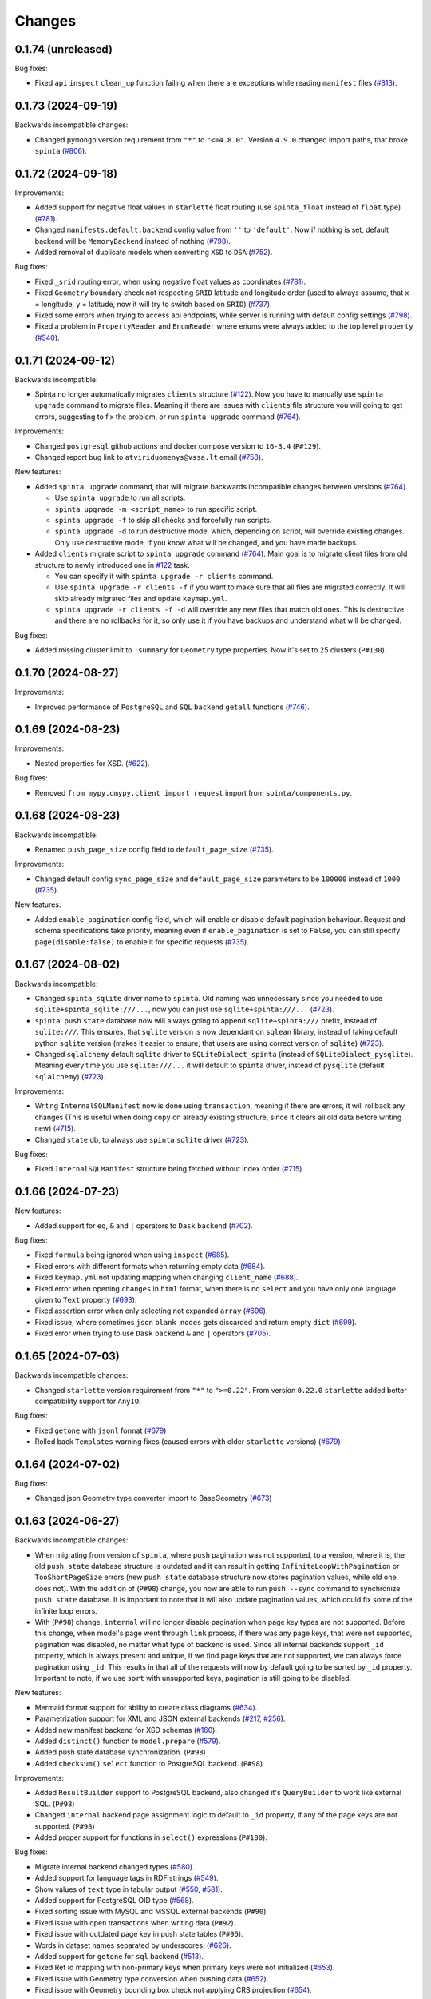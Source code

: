 .. default-role:: literal

Changes
#######

0.1.74 (unreleased)
===================

Bug fixes:

- Fixed `api` `inspect` `clean_up` function failing when there are exceptions while reading `manifest` files (`#813`_).

  .. _#813: https://github.com/atviriduomenys/spinta/issues/813

0.1.73 (2024-09-19)
===================

Backwards incompatible changes:

- Changed `pymongo` version requirement from `"*"` to `"<=4.8.0"`. Version `4.9.0` changed import paths, that broke `spinta` (`#806`_).

  .. _#806: https://github.com/atviriduomenys/spinta/issues/806

0.1.72 (2024-09-18)
===================

Improvements:

- Added support for negative float values in `starlette` float routing (use `spinta_float` instead of `float` type) (`#781`_).

  .. _#781: https://github.com/atviriduomenys/spinta/issues/781

- Changed `manifests.default.backend` config value from `''` to `'default'`. Now if nothing is set, default backend will be
  `MemoryBackend` instead of nothing (`#798`_).

  .. _#798: https://github.com/atviriduomenys/spinta/issues/798

- Added removal of duplicate models when converting `XSD` to `DSA` (`#752`_).

  .. _#752: https://github.com/atviriduomenys/spinta/issues/752

Bug fixes:

- Fixed `_srid` routing error, when using negative float values as coordinates (`#781`_).

- Fixed `Geometry` boundary check not respecting `SRID` latitude and longitude order (used to always assume, that x = longitude,
  y = latitude, now it will try to switch based on `SRID`) (`#737`_).

  .. _#737: https://github.com/atviriduomenys/spinta/issues/737

- Fixed some errors when trying to access api endpoints, while server is running with default config settings (`#798`_).

- Fixed a problem in `PropertyReader` and `EnumReader` where enums were always added to the top level `property` (`#540`_).

  .. _#540: https://github.com/atviriduomenys/spinta/issues/540

0.1.71 (2024-09-12)
===================

Backwards incompatible:

- Spinta no longer automatically migrates `clients` structure (`#122`_). Now you have to manually use
  `spinta upgrade` command to migrate files. Meaning if there are issues with `clients` file structure you will going to
  get errors, suggesting to fix the problem, or run `spinta upgrade` command (`#764`_).

Improvements:

- Changed `postgresql` github actions and docker compose version to `16-3.4` (`P#129`).

- Changed report bug link to `atviriduomenys@vssa.lt` email (`#758`_).

  .. _#758: https://github.com/atviriduomenys/spinta/issues/758

New features:

- Added `spinta upgrade` command, that will migrate backwards incompatible changes between versions (`#764`_).

  - Use `spinta upgrade` to run all scripts.
  - `spinta upgrade -m <script_name>` to run specific script.
  - `spinta upgrade -f` to skip all checks and forcefully run scripts.
  - `spinta upgrade -d` to run destructive mode, which, depending on script, will override existing changes.
    Only use destructive mode, if you know what will be changed, and you have made backups.

- Added `clients` migrate script to `spinta upgrade` command (`#764`_).
  Main goal is to migrate client files from old structure to newly introduced one in `#122`_ task.

  - You can specify it with `spinta upgrade -r clients` command.
  - Use `spinta upgrade -r clients -f` if you want to make sure that all files are migrated correctly. It will skip
    already migrated files and update `keymap.yml`.
  - `spinta upgrade -r clients -f -d` will override any new files that match old ones. This is destructive and there are
    no rollbacks for it, so only use it if you have backups and understand what will be changed.

  .. _#764: https://github.com/atviriduomenys/spinta/issues/764

Bug fixes:

- Added missing cluster limit to `:summary` for `Geometry` type properties. Now it's set to 25 clusters (`P#130`).


0.1.70 (2024-08-27)
===================

Improvements:

- Improved performance of `PostgreSQL` and `SQL` `backend` `getall` functions (`#746`_).

  .. _#746: https://github.com/atviriduomenys/spinta/issues/746

0.1.69 (2024-08-23)
===================

Improvements:

- Nested properties for XSD. (`#622`_).

  .. _#622: https://github.com/atviriduomenys/spinta/issues/622

Bug fixes:

- Removed `from mypy.dmypy.client import request` import from `spinta/components.py`.

0.1.68 (2024-08-23)
===================

Backwards incompatible:

- Renamed `push_page_size` config field to `default_page_size` (`#735`_).

Improvements:

- Changed default config `sync_page_size` and `default_page_size` parameters to be `100000` instead of `1000` (`#735`_).

New features:

- Added `enable_pagination` config field, which will enable or disable default pagination behaviour. Request and schema
  specifications take priority, meaning even if `enable_pagination` is set to `False`, you can still specify `page(disable:false)`
  to enable it for specific requests (`#735`_).

  .. _#735: https://github.com/atviriduomenys/spinta/issues/735

0.1.67 (2024-08-02)
===================

Backwards incompatible:

- Changed `spinta_sqlite` driver name to `spinta`. Old naming was unnecessary since you needed to use `sqlite+spinta_sqlite:///...`,
  now you can just use `sqlite+spinta:///...` (`#723`_).
- `spinta push` `state` database now will always going to append `sqlite+spinta:///` prefix, instead of `sqlite:///`. This
  ensures, that `sqlite` version is now dependant on `sqlean` library, instead of taking default python `sqlite` version
  (makes it easier to ensure, that users are using correct version of `sqlite`) (`#723`_).
- Changed `sqlalchemy` default `sqlite` driver to `SQLiteDialect_spinta` (instead of `SQLiteDialect_pysqlite`). Meaning
  every time you use `sqlite:///...` it will default to `spinta` driver, instead of `pysqlite` (default `sqlalchemy`) (`#723`_).

Improvements:

- Writing `InternalSQLManifest` now is done using `transaction`, meaning if there are errors, it will rollback any changes
  (This is useful when doing `copy` on already existing structure, since it clears all old data before writing new) (`#715`_).

- Changed `state` db, to always use `spinta` `sqlite` driver (`#723`_).

  .. _#723: https://github.com/atviriduomenys/spinta/issues/723

Bug fixes:

- Fixed `InternalSQLManifest` structure being fetched without index order (`#715`_).

  .. _#715: https://github.com/atviriduomenys/spinta/issues/715

0.1.66 (2024-07-23)
===================

New features:

- Added support for `eq`, `&` and `|` operators to `Dask` `backend` (`#702`_).

  .. _#702: https://github.com/atviriduomenys/spinta/issues/702


Bug fixes:

- Fixed `formula` being ignored when using `inspect` (`#685`_).

  .. _#685: https://github.com/atviriduomenys/spinta/issues/685

- Fixed errors with different formats when returning empty data (`#684`_).

  .. _#684: https://github.com/atviriduomenys/spinta/issues/684

- Fixed `keymap.yml` not updating mapping when changing `client_name` (`#688`_).

  .. _#688: https://github.com/atviriduomenys/spinta/issues/688

- Fixed error when opening `changes` in `html` format, when there is no `select` and you have
  only one language given to `Text` property (`#693`_).

  .. _#693: https://github.com/atviriduomenys/spinta/issues/693

- Fixed assertion error when only selecting not expanded `array` (`#696`_).

  .. _#696: https://github.com/atviriduomenys/spinta/issues/696

- Fixed issue, where sometimes `json` `blank nodes` gets discarded and return empty `dict` (`#699`_).

  .. _#699: https://github.com/atviriduomenys/spinta/issues/696

- Fixed error when trying to use `Dask` `backend` `&` and `|` operators (`#705`_).

  .. _#705: https://github.com/atviriduomenys/spinta/issues/705

0.1.65 (2024-07-03)
===================

Backwards incompatible changes:

- Changed `starlette` version requirement from `"*"` to `">=0.22"`. From version `0.22.0` `starlette` added better
  compatibility support for `AnyIO`.

Bug fixes:

- Fixed `getone` with `jsonl` format (`#679`_)

- Rolled back `Templates` warning fixes (caused errors with older `starlette` versions) (`#679`_)

.. _#679: https://github.com/atviriduomenys/spinta/issues/679

0.1.64 (2024-07-02)
===================

Bug fixes:

- Changed json Geometry type converter import to BaseGeometry (`#673`_)

    .. _#673: https://github.com/atviriduomenys/spinta/issues/673

0.1.63 (2024-06-27)
===================

Backwards incompatible changes:

- When migrating from version of `spinta`, where `push` pagination
  was not supported, to a version, where it is, the old `push state` database
  structure is outdated and it can result in getting `InfiniteLoopWithPagination`
  or `TooShortPageSize` errors (new `push state` database structure now stores pagination values, while old one does not).
  With the addition of (`P#98`) change, you now are able to run `push --sync` command to synchronize `push state` database.
  It is important to note that it will also update pagination values, which could fix some of the infinite loop errors.

- With (`P#98`) change, `internal` will no longer disable pagination when page key types are not supported.
  Before this change, when model's page went through `link` process, if there was any page keys, that were not supported,
  pagination was disabled, no matter what type of backend is used. Since all internal backends support `_id` property,
  which is always present and unique, if we find page keys that are not supported, we can always force pagination using `_id`.
  This results in that all of the requests will now by default going to be sorted by `_id` property.
  Important to note, if we use `sort` with unsupported keys, pagination is still going to be disabled.


New features:

- Mermaid format support for ability to create class diagrams (`#634`_).

  .. _#634: https://github.com/atviriduomenys/spinta/issues/634

- Parametrization support for XML and JSON external backends (`#217`_,
  `#256`_).

  .. _#217: https://github.com/atviriduomenys/spinta/issues/217
  .. _#256: https://github.com/atviriduomenys/spinta/issues/256

- Added new manifest backend for XSD schemas (`#160`_).

  .. _#160: https://github.com/atviriduomenys/spinta/issues/160

- Added `distinct()` function to `model.prepare` (`#579`_).

  .. _#579: https://github.com/atviriduomenys/spinta/issues/579

- Added push state database synchronization. (`P#98`)

- Added `checksum()` `select` function to PostgreSQL backend. (`P#98`)

Improvements:

- Added `ResultBuilder` support to PostgreSQL backend, also changed it's
  `QueryBuilder` to work like external SQL. (`P#98`)

- Changed `internal` backend page assignment logic to default to `_id`
  property, if any of the page keys are not supported. (`P#98`)

- Added proper support for functions in `select()` expressions (`P#100`).

Bug fixes:

- Migrate internal backend changed types (`#580`_).

  .. _#580: https://github.com/atviriduomenys/spinta/issues/580

- Added support for language tags in RDF strings (`#549`_).

  .. _#549: https://github.com/atviriduomenys/spinta/issues/549

- Show values of `text` type in tabular output (`#550`_, `#581`_).

  .. _#550: https://github.com/atviriduomenys/spinta/issues/550
  .. _#581: https://github.com/atviriduomenys/spinta/issues/581

- Added support for PostgreSQL OID type (`#568`_).

  .. _#568: https://github.com/atviriduomenys/spinta/issues/568

- Fixed sorting issue with MySQL and MSSQL external backends (`P#90`).

- Fixed issue with open transactions when writing data (`P#92`).

- Fixed issue with outdated page key in push state tables (`P#95`).

- Words in dataset names separated by underscores. (`#626`__).

  __ https://github.com/atviriduomenys/spinta/issues/626

- Added support for `getone` for `sql` backend (`#513`__).

  __ https://github.com/atviriduomenys/spinta/issues/513

- Fixed Ref id mapping with non-primary keys when primary keys were not initialized (`#653`__).

  __ https://github.com/atviriduomenys/spinta/issues/653

- Fixed issue with Geometry type conversion when pushing data (`#652`__).

  __ https://github.com/atviriduomenys/spinta/issues/652

- Fixed issue with Geometry bounding box check not applying CRS projection (`#654`__).

  __ https://github.com/atviriduomenys/spinta/issues/654


0.1.62 (2024-02-29)
===================

New features:

- Add possibility to update manifest via HTTP API, without restarting server
  (`#479`_).

  .. _#479: https://github.com/atviriduomenys/spinta/issues/479

Bug fixes:

- Fixed error with index names exceeding 63 character limit on PostgreSQL
  (`#566`_).

  .. _#566: https://github.com/atviriduomenys/spinta/issues/566

- Set WGS84 SRID for geometry tupe if SRID is not given as specified in
  documentation (`#562`_).

  .. _#562: https://github.com/atviriduomenys/spinta/issues/562


0.1.61 (2024-01-31)
===================

Backwards incompatible changes:

- Check geometry boundaries (`#454`_). Previously you could publish spatial
  data, with geometries out of CRS bounds, now if your geometry is out of CRS
  bound, you will get error. To fix that, you need to check if you specify
  correct SRID and if you pass geometries according to specified SRID
  specifikation.

  .. _#454: https://github.com/atviriduomenys/spinta/issues/454


New features:

- New type of manifest read from database, this enables live schema updates
  (`#113`_).

  .. _#113: https://github.com/atviriduomenys/spinta/issues/113

- Automatic migrations with `spinta migrate` command, this command compares
  manifest and database schema and migrates database schema, to match given
  manifest table (`#372`_).

  .. _#372: https://github.com/atviriduomenys/spinta/issues/372

- HTTP API for inspect (`#477`_). Now it is possible to inspect data source
  not only from CLI, but also via HTTP API.

  .. _#477: https://github.com/atviriduomenys/spinta/issues/477


Improvements:

- Generate next page only for last object (`#529`_).

  .. _#529: https://github.com/atviriduomenys/spinta/issues/529


Bug fixes:

- Fixing denormalized properties (`#379`_, `#380`_).

  .. _#379: https://github.com/atviriduomenys/spinta/issues/379
  .. _#380: https://github.com/atviriduomenys/spinta/issues/380

- Fix join with base model (`#437`_).

  .. _#437: https://github.com/atviriduomenys/spinta/issues/437

- Fix WIPE timeout with large amounts of related data (`#432`_). This is fixed
  by adding indexes on related columns.

  .. _#432: https://github.com/atviriduomenys/spinta/issues/432

- Fix changed dictionaly size error (`#554`_).

  .. _#554: https://github.com/atviriduomenys/spinta/issues/554

- Fix pagination infinite loop error (`#542`_).

  .. _#542: https://github.com/atviriduomenys/spinta/issues/542



0.1.60 (2023-11-21)
===================

New features:

- Add new `text` type (`#204`_).

  .. _#204: https://github.com/atviriduomenys/spinta/issues/204

Bug fixes:

- Fix client files migration issue (`#544`_).

  .. _#544: https://github.com/atviriduomenys/spinta/issues/544

- Fix pagination infinite loop error (`#542`_).

  .. _#542: https://github.com/atviriduomenys/spinta/issues/542

- Do not sync keymap on models not required for push operation (`#541`_).

  .. _#541: https://github.com/atviriduomenys/spinta/issues/541

- Fix `/:all` on RDF format (`#543`_).

  .. _#543: https://github.com/atviriduomenys/spinta/issues/543


0.1.59 (2023-11-14)
===================

Backwards incompatible changes:

- With addition of new API for client management, structure how client files
  are stored, was changed.

  Previously clients were stored in `SPINTA_CONFIG_PATH` like this::

    clients/
    └── myclient.yml

  Where `myclient` was usually a client name if given, if not given it was
  an UUID.

  Client file content looked like this:

  .. code-block:: yaml

      client_id: myclient
      client_secret: secret
      client_secret_hash: pbkdf2$sha256$346842$yLpG_ganZxGDuwzIsED4_Q$PBAqfikg6rvXzg2_s74zIPlGGilA5MZpyCyTjlEuzfI
      scopes:
        - spinta_getall
        - spinta_getone

  Now `clients/` folder structure looks like this::

    ├── helpers/
    │   └── keymap.yml
    └── id/
        └── 7e/
            └── 1c/
                └── 0625-fd42-4215-bd86-f0ddff04fda1.yml

  In the new structure, all clients are stored under `id/` folder and client
  files are named after client_id uuid form.

  In the example above `7e1c0625-fd42-4215-bd86-f0ddff04fda1` is a `client_id`.

  `client_id` now a clear meaning ant now it is just a client id in UUID form.
  Client name is stored in `client_name`. If client name is not given, then
  `client_name` is the same as `client_id`.

  There is another file called `helpers/keymap.yml`, that looks like this:

  .. code-block:: yaml

      myclient: 7e1c0625-fd42-4215-bd86-f0ddff04fda1

  This file, stores a mapping of client names as an index to help locating
  clients by name faster.

  Client names can change, but id can't.

  Structure of client file mostly stays the same, except `client_id` is not
  only id in UUID form and a new option `client_name` was added to store
  client name. For example content of
  `id/7e/1c/0625-fd42-4215-bd86-f0ddff04fda1.yml` now looks like this:

  .. code-block:: yaml

      client_id: 7e1c0625-fd42-4215-bd86-f0ddff04fda1
      client_name: myclient
      client_secret: secret
      client_secret_hash: pbkdf2$sha256$346842$yLpG_ganZxGDuwzIsED4_Q$PBAqfikg6rvXzg2_s74zIPlGGilA5MZpyCyTjlEuzfI
      scopes:
        - spinta_getall
        - spinta_getone


New features:

- Add possibility to manage clients via API (`#122`_).

  .. _#122: https://github.com/atviriduomenys/spinta/issues/122


Improvements:

- Add better support for denormalized properties (`#397`_).

  .. _#397: https://github.com/atviriduomenys/spinta/issues/397


Bug fixes:

- Fix error on object counting when running `spinta push` (`#535`_).

  .. _#535: https://github.com/atviriduomenys/spinta/issues/535

- Restore recognition of views in `spinta inspect` (`#476`_).

  .. _#476: https://github.com/atviriduomenys/spinta/issues/476

- Fix single object change list rendering in HTML format (`#459`_).

  .. _#459: https://github.com/atviriduomenys/spinta/issues/459


0.1.58 (2023-10-31)
===================

Bug fixes:

- Fix error in CSV containing NULL data (`#528`_).

  .. _#528: https://github.com/atviriduomenys/spinta/issues/528

- Fix `swap()` containing quotes (`#508`_).

  .. _#508: https://github.com/atviriduomenys/spinta/issues/508

- Fix `UnauthorizedKeymapSync` error on `spinta push` command (`#532`_).

  .. _#532: https://github.com/atviriduomenys/spinta/issues/532


0.1.57 (2023-10-24)
===================

New features:

- Add support for array type (`#161`_).

  .. _#161: https://github.com/atviriduomenys/spinta/issues/161

- Add support for backref type (`#96`_).

  .. _#96: https://github.com/atviriduomenys/spinta/issues/96

- Add support for XML resources (`#217`_).

  .. _#217: https://github.com/atviriduomenys/spinta/issues/217

- Add support for JSON resources (`#256`_).

  .. _#256: https://github.com/atviriduomenys/spinta/issues/256

- Add support for CSV resources (`#268`_).

  .. _#268: https://github.com/atviriduomenys/spinta/issues/268


Improvements:

- Add support for custom subject URI in RDF/XML format (`#512`_).

  .. _#512: https://github.com/atviriduomenys/spinta/issues/512


Bug fixes:

- Fixed pagination error with date types (`#516`_).

  .. _#516: https://github.com/atviriduomenys/spinta/issues/516

- Fix issue with old SQLite versions used for keymaps (`#518`_).

  .. _#518: https://github.com/atviriduomenys/spinta/issues/518

- Fix summary bbox function with negative values (`#523`_).

  .. _#523: https://github.com/atviriduomenys/spinta/issues/523


0.1.56 (2023-09-30)
===================

New features:

- Pagination, this should enable possibility to push large amounts of data
  (`#366`_).

  .. _#366: https://github.com/atviriduomenys/spinta/issues/366

- Push models using bases (`#346`_, `#391`_).

  .. _#346: https://github.com/atviriduomenys/spinta/issues/346
  .. _#391: https://github.com/atviriduomenys/spinta/issues/391

- Sync push state from push target (`#289`_).

  .. _#289: https://github.com/atviriduomenys/spinta/issues/289

- Add support for non-primary key refs in push (`#345`_).

  .. _#345: https://github.com/atviriduomenys/spinta/issues/345

- Push models with external dependencies (`#394`_).

  .. _#394: https://github.com/atviriduomenys/spinta/issues/394

- `swap()` function (`#508`_).

  .. _#508: https://github.com/atviriduomenys/spinta/issues/508


0.1.55 (2023-08-18)
===================

New features:

- Summary for numeric and date types (`#452`_).

  .. _#452: https://github.com/atviriduomenys/spinta/issues/452

- Summary for geometry types (`#451`_).

  .. _#451: https://github.com/atviriduomenys/spinta/issues/451

Bug fixes:

- Fixed error on `_id>"UUID"` (`#490`_).

  .. _#490: https://github.com/atviriduomenys/spinta/issues/490


- Fixed an error with unique constraints (`#500`_).

  .. _#500: https://github.com/atviriduomenys/spinta/issues/500


0.1.53 (2023-08-01)
===================

New features:

- Add support for RDF as manifest format (`#336`_).

  .. _#336: https://github.com/atviriduomenys/spinta/issues/336

- Add support for XML as manifest format (`#89`_).

  .. _#89: https://github.com/atviriduomenys/spinta/issues/89

Improvements:

- Delete push target objects in correct order (`#458`_).

  .. _#458: https://github.com/atviriduomenys/spinta/issues/458

Bug fixes:

- Add support for Oracle RAW type (`#493`_).

  .. _#493: https://github.com/atviriduomenys/spinta/issues/493


0.1.52 (2023-06-21)
===================

Improvements:

- Recognize Oracle ROWID data type.


0.1.51 (2023-06-20)
===================

New features:

- Add support for `param` dimension (`#210`_).

  .. _#210: https://github.com/atviriduomenys/spinta/issues/210

- Spinta inspect now supports JSON data as schema source (`#98`_).

  .. _#98: https://github.com/atviriduomenys/spinta/issues/98


Improvements:

- Recognize CHAR and BYTES data types (`#469`_).

  .. _#469: https://github.com/atviriduomenys/spinta/issues/469


- Allow writing data to models with base (`#205`_).

  .. _#205: https://github.com/atviriduomenys/spinta/issues/205


Bug fixes:

- Fix spint push with ref type set to level 3 or below (`#460`_).

  .. _#460: https://github.com/atviriduomenys/spinta/issues/460


- Automatically add unique constraints for all primary keys specified in
  model.ref (`#371`_).

  .. _#371: https://github.com/atviriduomenys/spinta/issues/371



0.1.50 (2023-05-22)
===================

New features:

- Add support for reading data from models with base (`#273`_).

  .. _#273: https://github.com/atviriduomenys/spinta/issues/273

- Add support for `unique` constraints in tabular manifests (`#148`_).

  .. _#148: https://github.com/atviriduomenys/spinta/issues/148

Improvements:

- Much better implementation for updating manifest files from SQL as data
  source (`#364`_).

  .. _#364: https://github.com/atviriduomenys/spinta/issues/364

- Show better error messages on foreign key constraint errors (`#363`_).

  .. _#363: https://github.com/atviriduomenys/spinta/issues/363

- Return a non-zero error code if `spinta push` command fails with an error
  (`#423`_).

  .. _#423: https://github.com/atviriduomenys/spinta/issues/423

- Add support for older SQLite versions (`#411`_).

  .. _#411: https://github.com/atviriduomenys/spinta/issues/411

Bug fixes:

- Correctly handle level 3 references, when referenced model does not have a
  primary key or property references a non-primary key (`#400`_).

  .. _#400: https://github.com/atviriduomenys/spinta/issues/400

- WIPE command now works on tables with long names (`#431`_).

  .. _#431: https://github.com/atviriduomenys/spinta/issues/431


0.1.49 (2023-04-19)
===================

Bug fixes:

- Fix issue with order of axes in geometry properties (`#410`_).

  .. _#410: https://github.com/atviriduomenys/spinta/issues/410


- Fix write operations models containing geometry properties (`#417`_,
  `#418`_).

  .. _#417: https://github.com/atviriduomenys/spinta/issues/417
  .. _#418: https://github.com/atviriduomenys/spinta/issues/418


0.1.48 (2023-04-14)
===================

Bug fixes:

- Fix issue with dask/pandas version incompatibility (`dask#10164`_).

  .. _dask#10164: https://github.com/dask/dask/issues/10164


0.1.47 (2023-03-27)
===================

Improvements:

- Add support for `point(x,y)` and `cast()` functions for sql backend
  (`#407`_).

  .. _#407: https://github.com/atviriduomenys/spinta/issues/407

Bug fixes:

- Error when loading manifest from XLSX file, where level is read as integer
  (`#405`_).

  .. _#405: https://github.com/atviriduomenys/spinta/issues/405



0.1.46 (2023-03-21)
===================

Bug fixes:

- Correctly handle cases, when a weak referece, references a model, that does
  not have primary key specified, in that case `_id` is used as primary key
  (`#399`_).

  .. _#399: https://github.com/atviriduomenys/spinta/issues/399


0.1.45 (2023-03-20)
===================

Improvements:

- Multiple improvements in `spinta push` command (`#311`_):

  - New `--no-progress-bar` option to disable progress bar, this also skips
    counting of rows, which can be slow in some cases, for example when reading
    data from views (`#332`_).

  - New `--retry-count` option, to repeat push operation only with objects that
    ended up in an error on previous push. By default 5 times are retried.

  - New `--max-error-count` option, to stop push operation after specified
    number of errors, by default 50 errors is set.

  - Now instead of sending `upsert`, push became more sofisticated and sends
    `insert`, `patch` or `delete`.

  - If objects were deleted from source, they are also deleted from target
    server.

  - Errors are automatically retried after each push.

  .. _#311: https://github.com/atviriduomenys/spinta/issues/311
  .. _#332: https://github.com/atviriduomenys/spinta/issues/332

- Now it is possible to reference external models, this is done by specifying 3
  or lower data maturity level. When `property.level` is set to 3 or lower for
  `ref` type properties, local values are accepted, testing notes
  `notes/types/ref/external`_ (`#208`_).

  .. _notes/types/ref/external: https://github.com/atviriduomenys/spinta/blob/a3d0157baaa4f82a7a760141a830ca2731b23387/notes/types/ref/external.sh
  .. _#208: https://github.com/atviriduomenys/spinta/issues/208

- Now it is possible to specify `required` properties in `property.type`_
  (`#259`_).

  .. _property.type: https://atviriduomenys.readthedocs.io/dsa/dimensijos.html#property.type
  .. _#259: https://github.com/atviriduomenys/spinta/issues/259

- Specifying SRID for `geometry` type data on writes is no longer required
  (`#330`_).

  .. _#330: https://github.com/atviriduomenys/spinta/issues/330

- Now it is pssible to specify `geometry(geometry)` and `geometry(geometryz)`
  types.

- `base` dimension is now supported in tabular manifest files (`#325`_), but reading and
  writing to models with base is still not fully implemented.

  .. _#325: https://github.com/atviriduomenys/spinta/issues/325

- Support for new `RDF` format was added (`#308`_).

  .. _#308: https://github.com/atviriduomenys/spinta/issues/308


Bug fixes:

- New ascii table formater, that should fix memory issues, when large amounts
  of data are downloaded (`#359`_).

  .. _#359: https://github.com/atviriduomenys/spinta/issues/359

- Fix order logitude and latidude when creatling links to OSM maps (`#334`_).

  .. _#334: https://github.com/atviriduomenys/spinta/issues/334

- Add possibility to explicitly select `_revision` (`#339`_).

  .. _#339: https://github.com/atviriduomenys/spinta/issues/339


0.1.44 (2022-11-23)
===================

Bug fixes:

- Convert a non-WGS coordinates into WGS, before giving link to OSM if SRID is
  not given, then link to OSM is not added too. Also long WKT expressions like
  polygons now are shortened in HTML output (`#298`_).

  .. _#298: https://github.com/atviriduomenys/spinta/issues/298


0.1.43 (2022-11-15)
===================

Improvements:

- Add `pid` (process id) to `request` messages in access log.

Bug fixes:

- Fix recursion error on getone (`#255`_).

  .. _#255: https://github.com/atviriduomenys/spinta/issues/255


0.1.42 (2022-11-08)
===================

Improvements:

- Add support for comments in resources..


0.1.41 (2022-11-08)
===================

Improvements:

- Add support for HTML format in manifest files, without actual backend
  implementing it. (`#318`_).

  .. _#318: https://github.com/atviriduomenys/spinta/issues/318


0.1.40 (2022-11-01)
===================

Improvements:

- Add memory usage logging in order to find memory leaks (`#171`_).

  .. _#171: https://github.com/atviriduomenys/spinta/issues/171

Bug fixes:

- Changes loads indefinitely (`#291`_). Cleaned empty patches, fixed
  `:/changes/<offset>` API call, now it actually works. Also empty patches now
  are not saved into the changelog.

  .. _#291: https://github.com/atviriduomenys/spinta/issues/291

- `wipe` action, now also resets changelog change id.


0.1.39 (2022-10-12)
===================

Bug fixes:

- Correctly handle invalid JSON responses on push command (`#307`_).

  .. _#307: https://github.com/atviriduomenys/spinta/issues/307

- Fix freezing, when XLSX file has large number of empty rows.



0.1.38 (2022-10-03)
===================

Bug fixes:

- Incorrect enum type checking (`#305`_).

  .. _#305: https://github.com/atviriduomenys/spinta/issues/305


0.1.37 (2022-10-02)
===================

New features:

- Check enum value to match property type and make sure, that level is not
  filled for enums.

Bug fixes:

- Correctly handle situation, when no is received from server (`#301`_).

Improvements:

- More informative error message by showing exact failing item (`#301`_).

  .. _#301: https://github.com/atviriduomenys/spinta/issues/301

- Upgrade versions of all packages. All tests pass, but this might introduce
  new bugs.

- Improve unit detection (`#292`_). There was an idea to disable unit checks,
  but decided to give it another try.

  .. _#292: https://github.com/atviriduomenys/spinta/issues/292


0.1.36 (2022-07-25)
===================

New features:

- Add support for HTTP HEAD method (`#240`_).

  .. _#240: https://github.com/atviriduomenys/spinta/issues/240

- Check number of row cells agains header (`#257`_).

  .. _#257: https://github.com/atviriduomenys/spinta/issues/257

Bug fixes:

- Error on getone request with ascii format (`#52`_).

  .. _#52: https://github.com/atviriduomenys/spinta/issues/52



0.1.35 (2022-05-16)
===================

New features:

- Allow to use existing backend with -r option (`#231`_).

  .. _#231: https://github.com/atviriduomenys/spinta/issues/231

- Add non-SI units accepted for use with SI (`#214`_).

  .. _#214: https://github.com/atviriduomenys/spinta/issues/214

- Add `uri` type (`#232`_).

  .. _#232: https://github.com/atviriduomenys/spinta/issues/232


Bug fixes:

- Allow NULL values for properties with enum constraints (`#230`_).

  .. _#230: https://github.com/atviriduomenys/spinta/issues/230


0.1.34 (2022-04-22)
===================

But fixes:

- Fix bug with duplicate `_id`'s (`#228`_).

  .. _#228: https://github.com/atviriduomenys/spinta/issues/228


0.1.33 (2022-04-22)
===================

But fixes:

- Fix `select(prop._id)` bug (`#226`_).

  .. _#226: https://github.com/atviriduomenys/spinta/issues/226


- Fix bug when selecting from two refs from the same model (`#227`_).

  .. _#227: https://github.com/atviriduomenys/spinta/issues/227


0.1.32 (2022-04-20)
===================

New features:

- Add `time` type support (`#223`_).

  .. _#223: https://github.com/atviriduomenys/spinta/issues/223


0.1.31 (2022-04-20)
===================

New features:

- Add support for `geometry` data type in SQL data sources (`#220`_).

  .. _#220: https://github.com/atviriduomenys/spinta/issues/220


0.1.30 (2022-04-19)
===================

Bug fixes:

- Fix `KeyError` issue when joining two tables (`#219`_).

  .. _#219: https://github.com/atviriduomenys/spinta/issues/219


0.1.29 (2022-04-12)
===================

Bug fixes:

- Fix errr on `select(left.right)` when left has multiple references to the same model (`#211`_).

  .. _#211: https://github.com/atviriduomenys/spinta/issues/211

- Fix `geojson` resource type (`#215`_).

  .. _#215: https://github.com/atviriduomenys/spinta/issues/215


0.1.28 (2022-03-17)
===================

Bug fixes:

- Fix error on `select(_id_)` (`#207`_).

  .. _#207: https://github.com/atviriduomenys/spinta/issues/207

- Fix error on `prop._id="..."` (`#206`_).

  .. _#206: https://github.com/atviriduomenys/spinta/issues/206


0.1.27 (2022-03-02)
===================

New features:

- Add support for comments in tabular manifest files.

Bug fixes:

- Fix sql backend join issue, when same table is joined multiple times.

- Fix ref html rendering with null values.

- Fix ref and file rendering on csv and ascii formats.



0.1.26 (2022-02-09)
===================

New features:

- Add `cast()` function for sql backend.

Improvements:

- Do not output resources with `spinta copy --no-source`.


0.1.25 (2022-02-08)
===================

New features:

- Add `spinta token get` command to receive access token using credentials
  from `~/.config/spinta/credentials.cfg` file.

- Add support for prefixes on dataset dimension.

Improvements:

- Show a human readable error message when a property is not found on a sql
  backend.


0.1.24 (2022-01-25)
===================

Backwards incompatible changes:

- Some reserved properties were changed in `:changes` endpoint:

  - `_id` -> `_cid`
  - `_rid` -> `_id`

- `_id` -> `name` was renamed in `:ns` endpoint.

- In `:ns` endpoint `title` is no longer populated with `name` and is empty if
  not explicitly specified.

New features:

- Add `geometry` type support with PostGIS. Now it is possible to store
  spatial data.

- Add `--dry-run` option to `spinta push`. This will run whole push process,
  but does not send data to the target location. Useful for testing push.

- Add `--stop-on-error` option to `spinta push`. This will stop push process
  when first error is encountered.

Refactoring:

- Exporting data to variuos formats and specifically HTML format was heavilly
  refactored. HTML format is mostly rewritten.


0.1.23 (2021-11-18)
===================

Bug fixes:

- Fix `spinta inspect` when updating existing manifest and a `property` with
  the `ref` type has changed.

Refactoring:

- Unify manifest loading and configuration. Now more placed uses unified
  `configure_rc` function for loading and configuring Spinta.

- Add possibility to load manifest from a file stream, without specifying
  file name. Currently this is not yet exposed via CLI interface.


0.1.22 (2021-11-11)
===================

Backwards incompatible changes:

- Refactored accesslog, now accesslog only logs information about a request,
  not a response content. Previously whole response content was logged, which
  created huge log files pretty quickly. Now logs should be a lot smaller.
  But information about each individual object accessed is no longer
  available. (`#97`_)

  .. _#97: https://gitlab.com/atviriduomenys/spinta/-/issues/97

New features:

- Add support for units in `property.ref`.

Improvements:

- `spinta run` no longer requires setting `AUTHLIB_INSECURE_TRANSPORT=1`
  environment variable, it is set internally.

Bug fixes:

- Fix incorrect parsing of `null`, `false` and `true`.


0.1.21 (2021-10-06)
===================

Backwards incompatible changes:

- When returning error messages now `eid` became string, previously it was an
  integer.

New features:

- Add support for enums on datasets.
- Add support for type arguments, for example `geometry(point)`. But
  currently type arguments are not interpreted in any way.
- Added `geojson` to list of supported backend, but actual `geojson` backend
  is not yet implemented.

Improvements:

- When reading manifest from XLSX show tab number.

Bug fixes:

- Fix `copy` command to render `-2` as is, instead of `negative(2)`.
- Fix `enum` with `0` as value, before this fix, `enum` items with `0` was
  ignored.


0.1.20 (2021-09-23)
===================

Backwards incompatible changes:

- Configuration reader now assumes, that a required configuration parameter
  is not given if it is None. Previously zeros, empty strings or lists were
  considered as if required value was not given. But zero or an empty list
  can be a valid given value. Since all tests pass I assume, this change should
  not create any issues.

New features:

- Allow unknown columns to be added at the end of manifest table.

Bug fixes:

- Fix a bug related with dynamic manifest construction from command line
  arguments. Now dynamic manifest uses `inline` manifest type, which now
  supports `sync` parameter. Also simplified code responsible for dynamic
  manifest building.

- Fix a bug on external sql backend in dynamic query construction from related
  models with filters. Bug appeared only of a model had more than one related
  models (`#120`_).

  .. _#120: https://gitlab.com/atviriduomenys/spinta/-/issues/120

- Fix a bug on external sql backend, when select was used with joins to
  related tables.


0.1.19 (2021-08-05)
===================

Backwards incompatible changes:

- Use different push state file for each server (`#110`_). Previously push
  state was stored in `{data_dir}/pushstate.db`, now it is moved to
  `{data_dir}/push/{remote}.db`, where remote is section name without client
  name part from credentials.cfg file. When upgrading, you need to move
  `pushstate.db` manually to desired location. If not moved, you will loose
  you state and all data will be pushed.

  .. _#110: https://gitlab.com/atviriduomenys/spinta/-/issues/110

- Use different location for keymap SQLite database file (`#117`_).
  Previously, by default `keymaps.db` file, was stored in a current working
  directory, but now file was moved to `{data_dir}/keymap.db`. Please move
  `keymaps.db` file to `{data_dir}/keymap.db` after upgrade. By default
  `{data_dir}` is set to `~/.local/share/spinta`.

  .. _#117: https://gitlab.com/atviriduomenys/spinta/-/issues/117

New features:

- Show server error and first item from data chunk sent to server, this will
  help to understand what was wrong in case of an error (`#111`_).

  .. _#111: https://gitlab.com/atviriduomenys/spinta/-/issues/111

- Add `--log-file` and `--log-level` arguments to `spinta` command.

- In HTML format view, show file name and link to a file if `_id` is included
  in the query (`#114`_).

  .. _#114: https://gitlab.com/atviriduomenys/spinta/-/issues/114

- Add support for ASCII manifest files. This makes it easy to test examples
  from tests or documentation. ASCII manifests files must have `.txt` file
  extension to be recognized as ASCII manifest files.

Bug fixes:

- Fix issue with self referenced models, external SQL backend ended up with
  an infinite recursion on self referenced models (`#110`_).

  .. _#110: https://gitlab.com/atviriduomenys/spinta/-/issues/110


0.1.18 (2021-07-30)
===================

Bug fixes:

- Because an incorrect template was used, html format was not outputing
  anything at all. Added a test to actually test what is inside rendered
  html, this should prevent errors like this in future.


0.1.17 (2021-07-29)
===================

New features:

- Add /robots.txt handler. Currently it allows everything for robots and is
  mainly added to avoid error messages in logs about missing robots.txt.

Bug fixes:

- Allow private properties to be used ad `file()` arguments for `file` types.

- When pushing data to remote server, read data as default client, by default

- Previously data was read with admin rights, which caused issues with
  non-open properties being sent to remote, which was refused by remote as
  unknown properties.

- When copying data with `spinta copy --no-source`, also clean `ref`, `source`
  and `prepare` values of `resource` rows.


0.1.16 (2021-07-23)
===================

New features:

- `spinta inspect` now can read an existing manifest file and update it with
  new schema changes made in data source, preserving all manual edits made in
  manifest file. This is not yet fully tested, but does work in simple cases.
  This feature is not yet ready for use in production, because not all manual
  edits in manifest file can be preserved. For example composite foreign keys
  are not yet implemented.

- Add API endpoint `/:check` for checking if manifest table is correct.

- Add `file()` function for reading file data from external datasets.
  Currently this is only implemented for SQL backend.

Bug fixes:

- Now root namespace is always added to manifest event if manifest is empty.
  This fixes 404 error when accessing root namespace on an empty manifest.

- Create default auth client automatically if it does not exists. Currently
  this was enabled only for `spinta inspect` command.


0.1.15 (unreleased)
===================

Actually this version was released, but because of human error, it was the
same as 0.1.14 version.


0.1.14 (2021-04-15)
===================

Backwards incompatible changes:

- `spinta push` command is now unified with other commands and works like
  this `spinta push manifest1 manifest2 target`. Target configuration is moved
  to XDG compatible credentials configuration, state is now saved in a XDG
  directory too, by default. `-r` was replaced with `--credentials`, but by
  default credentials are looked in `~/.config/spinta/credentials` so there is
  no need to specify it. `-c` flag is also no longer exists, you can add
  client to target like this `client@target`, if client is not specified it
  will be read from credentials file.

- Now configuration and data files are stored in a XDG Base Directory
  Specification compatible directories, by default, but can be overridden via
  main config file, environment variables or command line arguments.

Performance improvements:

- Migrated from Earley to LALR(1) parser algorithm and this made formula
  parser 10 times faster, doing write operations involving `_where`, things
  should be about 3-5 times faster. Whole test suite after this because 20%
  faster.

- Moved select list handling out of rows loops and this made lists of objects
  about 5 times faster.

- Enabled server-side cursors for getall actions, now memory consumption is
  always constant even when downloading large amounts of data.

- Fix few bugs in access logging, because of these bugs whole result set was
  consumed at once and stored in memory. This cause delays, when starting to
  download data and also used a lot of memory.


0.1.13 (2021-04-01)
===================

New features:

- Add support for XLSX format for manifest tables (`#79`_).

  .. _#79: https://gitlab.com/atviriduomenys/spinta/-/issues/79

- Add `lang` support in manifest files, now it is possible to describe data
  structures in multiple languages (`#85`_).

  .. _#85: https://gitlab.com/atviriduomenys/spinta/-/issues/85

- Add `spinta pii detect --limit` which is set to 1000 by default.

- Now it is possible to pass AST query form to `_where` for `upsert`,
  `update` and `patch` operations. This improves performance of data sync.

Bug fixes:

- Do a proper `content-type` header parsing to recognize if request is a
  streaming request.

- Fix bug with incorrect type conversion before calculating patch, which
  resulted in incorrect patch, for example with date types (`#94`_).

  .. _#94: https://gitlab.com/atviriduomenys/spinta/-/issues/94


0.1.12 (2021-03-04)
===================

Bug fixes:

- Fix a bug in `spinta push`. It failed when resource was defined on a dataset.


0.1.11 (2021-03-04)
===================

New features:

- Add implicit filters for external sql backend. With implicit filters, now
  you can specify filter on models once and they will be used automatically on
  related models (`#74`_).

  .. _#74: https://gitlab.com/atviriduomenys/spinta/-/issues/74

Bug fixes:

- Fix ref data type in HTML export.


0.1.10 (2021-03-01)
===================

Backwards incompatible changes:

- `choice` type was changed to `enum`.

New features:

- Add `root` config option, to set namespaces, which will be shown on `/`.
  Also this option restricts access only to specified namespace.

- Change ufunc `schema(name)` to `connect(self, schema: name)`.

- Possibility to provide title and description metadata for namespaces
  (`#56`_).

  .. _#56: https://gitlab.com/atviriduomenys/spinta/-/issues/56

- Fix duplicate items in `/:ns/:all` query results (`#23`_).

  .. _#23: https://gitlab.com/atviriduomenys/spinta/-/issues/23

- Add `spinta copy --format-name` option, to reformat names on copy (`#53`_).

  .. _#53: https://gitlab.com/atviriduomenys/spinta/-/issues/53

- Add `spinta copy --output --columns` flags. Now by default `spinta copy`
  writes to stdout instead of a file (`#76`_). `--columns` is only available
  when writing to stdout.

  .. _#76: https://gitlab.com/atviriduomenys/spinta/-/issues/76

- Add `spinta copy --order-by access` flag (`#53`_).

  .. _#53: https://gitlab.com/atviriduomenys/spinta/-/issues/53

- Add `enum` type dimension for properties. This allows to list possible values
  of a property (`#72`_).

  .. _#72: https://gitlab.com/atviriduomenys/spinta/-/issues/72

- Filter data automatically by `enum.access` (`#73`_).

  .. _#73: https://gitlab.com/atviriduomenys/spinta/-/issues/73


0.1.9 (2021-02-01)
==================

- Add `spinta --version`.

- Add `spinta init` command, to initialize empty manifest table.

- Add `spinta show` command, to print manifest table to stdout.

- Backend now became optional and by default manifest is configured without
  manifest.

- `spinta inspect` no longer overwrites existing manifest. By default, manifest
  is printed to stdout. Only if `-o` flag is given, then manifest is written
  into a csv file.


0.1.8 (2021-01-29)
==================

- Fix incorrectly built python packages (`poetry#3610`_).

.. _poetry#3610: https://github.com/python-poetry/poetry/issues/3610


0.1.7 (2021-01-28)
==================

- Fix URL link formatting in HTML output.

- `external.prepare` for Model and Property became `Expr` instead of `dict`.

- `Expr` now has it's own `unparse` and preserves exact expression
  representation.

- `Sql` backend now supports formulas in `select()`. This was only added to
   support composition keys, but also all kinds of formulas in `select()` are
   supported, but not yet implemented.

- `count()` now must be inside `select()`, but only for `Sql` backend.

- `Property.external` no longer can be a list, if you need more than one
  value, use `prepare`. That means, listing multiple items in `source` column
  is no longer supported.


0.1.6 (2020-09-11)
==================

Backwards incompatible features:

- `spinta migrate` command was renamed to `spinta bootstrap`. `spinta migrate`
  command still exists, but now it does real migrations.

- All environment variables now must use `__` to separate configuration name
  nested parts. You can list all configuration options using this command::

    > spinta config

    Origin             Name                  Value
    -----------------  --------------------  -------------
    app.config:CONFIG  backends.default.dsn  postgresql://

  By using `-f env` command line argument you can turn configuration option
  names into environment variable names::

    > spinta config -f env

    Origin             Name                            Value
    -----------------  ------------------------------  ----------
    app.config:CONFIG  SPINTA_BACKENDS__DEFAULT__TYPE  postgresql

  Previously `SPINTA_BACKENDS__DEFAULT__TYPE` was
  `SPINTA_BACKENDS_DEFAULT_TYPE`, bit this name is no longer recognized.

- Configuration option `backends.*.backend` was replaced by `backends.*.type`.
  And `backends.*.backend` now is moved to `components.backends.*`. For example
  previoulsy it looked like this::

    backends.default.backend=spinta.backends.postgresql:PostgreSQL

  Now must be written like this::

    components.backends.postgresql=spinta.backends.postgresql:PostgreSQL
    backends.default.type=postgresql

- Previously Spinta had multiple manifests, now only one default manifest
  exists and it is specified like this::

    manifest               = default
    manifests.default.type = internal
    manifests.default.sync = yaml
    manifests.yaml.type    = yaml

  Here we have two manifess `default` and `yaml`, but only one manifest named
  `default` is enabled. Default manifest is specified using `manifest`
  configuration option.

  Only one manifest can be used, the one specified by `manifest` configuration
  option.

  But multiple manifest can be configured. In the example above, `default`
  manifest is synced from `yaml` manifest. That menas, when `spinta sync`
  command is run it synces `default` manifest from another manifest specified
  in `manifests..sync` configuration option.

  From code perspective, all code liek `store.manifests['default']` is now
  replaced with `store.manifest`, because now only one active manifest is
  available. There can be multiple backends, bet other backends must be synced
  to the default one.

- Previously there was only one manifest type, YAML files based manifest. Now
  multiple manifest types were introduced and currently implemented two
  manifest types `internal` and `yaml`.

  `internal` manifest is stored in `manifests..backend` database, in `_schema`
  and `_schema/Version` models.

  `yaml` manifest is same manifest as was used previously.

  Yeach manifest type can do multiple manifest specific activities, liek
  loading manifest into memory, running migrations, synchronizing manifest from
  specified sources and etc.

  Now default manifest usualy should be `internal`, which is synchronized from a
  `yaml` manifest.

- Internal `transaction` model was renamed to `_txn`.

- Configuration interpretation now slighty changes. Previously in order to add
  new items into configuration, you had to do things like this::

    backends=default,mongo
    backends.mongo.type=mongo
    backends.mongo.dsn=mongo://...

  In order to make new item to be visible, you had to explicitly add it via
  `backends=default,mongo`. Now this is not needed. All parent configuration
  nodes are added automatically, this whould be enough::

    backends.mongo.type=mongo
    backends.mongo.dsn=mongo://...

  But possibility to explicitly specify list of keys is still supported.

- Configuraiton using Python dicts now suports dotted notation:

  .. code-block:: python

    CONFIG = {
        'backends.mongo': {
            'type': 'mongo',
            'dsn': 'mongo://...',
        },
    }

  This also works with environments:

  .. code-block:: python

    CONFIG = {
        'environments': {
            'test': {
                'backends.default.dsn': 'postgresql://...',
                'backends.mongo.dsn': 'mongo://...',
            }
        }
    }

  Configuration value provided as dict is no longer merged. For example:

  .. code-block:: python

    CONFIG = {
        'backends': {
            'default': {
                'type': 'postgresql',
            },
            'mongo': {
                'type': 'mongo',
            },
        },
        'environments': {
            'test': {
                'backends': {
                    'default': {
                        'type': 'mongo',
                    },
                },
            },
            'dev': {
                'backends.default.type': 'mongo',
            }
        }
    }

  Here, `test` configuration environment fully overrides `backends` and removes
  `mongo` backend defined in default configuration scope.o
  
  But `dev` environment overrides only `backends.default.type` and leaves
  everything else as is, `mongo` backend stays untouched.

  Previously all configuration parameters were always merged.

- Context variable `config.raw` was renamed to `rc`.

- Test fixture `config` was renamed to `rc`.

- `cli` test fixture, now overrides `CliRunner.invoke` and adds `RawConfig` as
  first argument. This gives possibility to execute commands under different
  configuration. Each command invocation creates new context using given
  configuration object, so now there is no issues related with using same
  context for multiple commands.

- Removed `get_referenced_model` command. Now `Ref` objects are linked with
  referenced model in `link` command.

- Renamed `object` to `model` on `ref` properties.

New features:

- New commands:

  `spinta bootstrap` - this command does same thing as previously did `spinta
  migrate` it simply creates all missing tables from scratch and upates all
  migration versions as applied. With `internal` manifest `bootstrap` does
  nothing if it finds that `_schema/Version` table is created. But with `yaml`
  manifest `bootstrap` always tries to create all missing tables.

  `spinta sync` - this command updates default manifest from list of other
  manifests specified in `manifests.<manifest>.sync`. It is also possible to
  add other kinds of manifests, for example we can add Qvarn YAML files
  directly.

  `spinta migrate` - this command automatically runs `spinta bootstrap`, then
  `spinta sync` and then executes migration actions for all versions that are
  not yet migrated.

  All these three commands helps to control schema and data migrations.

- Introduced access log. Access log can be configured using `accesslog`
  configuration option. Corrently two `accesslog` backends are implemented,
  `file` and `python`. `python` backend is used only for tests and it logs into
  memory. `file` backend can log to `stdout`, `stderr`, `/dev/null` and to a
  file. When `/dev/null` is specified as `accesslog.file`, then nothing is
  logged, internally logs are not even written to real `/dev/null` file, log
  messages are simply ignored.

- `spinta config` command now does not tries to load manifest, it just reads
  configuration and prints it. Previously `spinta config` tried to load
  manifest and if something is misconfigured it failed without showing
  configuration which could help solve the issue.

- `spinta config` command now accepts queries liek `backends..type` it prints
  all `backends.*.type` backends. I did not use `*`, because `*` is reserved
  symbol in command line.

- `spinta config` now has `-f env` argument to show config option names as
  environment variables.

- Error response now includes `component` context var with pyton path of
  component class.

- Added new command `spinta decode-token`, this command decoded token from
  stdin and prints its content to stdout in JSON format.

- Added support for Json Web Key Sets.

- Added new `token_validation_key` configuration parameter.

Internal changes:

- Changed internal file structure, not code is organized into packages and each
  package has following structure::

    backends/
      backend/
        constants.py
        components.py
        helpers.py
        commands/
          load.py
          link.py
          check.py
          wait.py
          init.py
          freeze.py
          bootstrap.py
          migrate.py
          encode.py
          validate.py
          verify.py
          write.py
          read.py
          query.py
          changes.py
          wipe.py
        types/
          array/
            init.py
            write.py
            wipe.py
        manifest/
          load.py
          sync.py

    types/
      array/
        components.py
        commands/
          load.py
          link.py
          check.py
        backends/
          postgresql/
            init.py
            write.py
            read.py
            wipe.py

    manifests/
      yaml/
        components.py
        commands/
          load.py
          link.py
          sync.py

  Internal structure now is organized same way as Spinta extensions should be
  organized. There are two types of structures, one is backend focused and
  another is type focused. Essentially everything is composed of components and
  commands, both types and backends are components and there are number of
  commands responsible for various actions performed on components.

  Actions are organized into these categories:

  - Loading components from manifest:

    - `load` - do initial component loading.
    - `link` - when everythin is loaded link dependent components.
    - `check` - when all components are loaded and linked, check components.
    - `wait` - wait while backends are up and accepts connections.
    - `init` - initialized backends.

  - Schema and data migration commands:

    - `freeze` - save all changes to manifest files as new migration versions.
    - `bootstrap` - bootstrap empty databases, just creates all missing tables.
    - `sync` - synchronizes two manifests.
    - `migrate` - run migrations

  - Data convertion between external and internam forms:

    - `encode` - convert values from internal to external form.
    - `decode` - convert values from external to internal form.

  - Data validation:
    
    - `validate` - simple data validation.
    - `verify` - complex data validation involving access to stored data.

  - Writing data to dabases (high level):

    - `insert` - insert new data to database.
    - `upsert` - insert or modify existing data in database.
    - `update` - overwrite existing data in database.
    - `modify` - modify or patch existing data in database.
    - `delete` - delete exisint data in database.

  - Writing data to database (low level):

    - `insert` - insert new objects into database.
    - `update` - updated existing data.
    - `delete` - delete existin data from database.

  - Reading data from database:

    - `getone` - read one object from database.
    - `getall` - read multiple objects from database.

  - Query functions:

    - Functions used in query.

  - Changelog:

    - `commit` - save changes to changelog.
    - `changes` - read changes from changelog.

  - Wipe all data in fastest way possible:

    - `wipe` - wipes all data of a given model.

- `RawConfig` was moved from `spinta.config` to `spinta.core.config`.
  `spinta.config` now contains only configration dict `CONFIG`, nothing else.

  `RawConfig` was fulle refactored. Previously `RawConfig` supported only
  hardcoded list with hardcoded ordering of configuration sources. Now that was
  changed to a list of sources. And each configuration sources was refactored
  to separate components. So now there is a possibility to add other
  configuration sources if needed.

  Now `RawConfig` can be initialized like this:

  .. code-block:: python

    rc = RawConfig()
    rc.read(sources, after='name')

  This gives possibility to provide configuraiton sources in any order and even
  inject sources at specified position via `after` argument.

  In tests `RawConfig` fixture is initialized into session scope, but a new
  modified instance can be crated using `RawConfig.fork` method.

- `RawConfig` now uses configuration schema defined in `spinta/config.yml`
  file. Now, this schema is only used to identify if given environment variable
  should go to environments and used to recognize if a configuration option is
  leaft or not.

  But in future, configuration schema can be used to fully validate all
  configuration paramters.

- Switched to declarative app init style, that means there is no longer global
  app instances created, app configuration is fully declarative and app is
  always initialized dynamicaly insing `spinta.api.init`.

  `spinta.api.init` accepts `Context` argument, that means, we can confure app
  in any way we want, before initializing it.

  Same thing is done to comman line commans initialization. Commands can
  receive `context` via command scopes, this means, that command can be
  configured before running it.

  All these changes gives more control in tests and now it is possible to do
  things like these:

  .. code-block:: python

    from spinta.testing.utils import create_manifest_files, read_manifest_files
    from spinta.testing.client import create_test_client
    from spinta.testing.context import create_test_context

    def test(rc, cli, tmp_path, request):
        create_manifest_files(tmp_path, {
            'country.yml': {
                'type': 'model',
                'name': 'country',
                'properties': {
                    'name': {'type': 'string'},
                },
            },
        })

        rc = rc.fork().add('test', {'manifests.yaml.path': str(tmp_path)})

        cli.invoke(rc, freeze)

        cli.invoke(rc, migrate)

        context = create_test_context(rc)
        request.addfinalizer(context.wipe_all)

        client = create_test_client(context)
        client.authmodel('_version', ['getall', 'search'])

        data = client.get('/_schema/Version').json()

- There is no longer separate `internal` manifest. Since now there is only one
  manifest, `internal` manifest does not exist as a separate manifest, but it
  is injected into the default manifest.

  When default manifest is loaded, in addition, internal manifest is always
  loaded from YAML files and injected into default manifest.

  Now `internal` manifest is always exists as part of default manifest.

- Manfest loading was abstracted using manifest components and all places
  reading YAML files directly was replaced with abstract manifest components.
  this way it does not matter were manifest is defined.

- `PostgreSQL` backends no longer uses `tables[manifest][table]`, this was
  replaced with `tables[table]`, since now there is only one manifest.

- In `PostgreSQL` backends, references to `_txn` model is no longer used, in
  order to remove interdependence between two separate manifests.
  
  Also, `_txn` might be saved on another backend.

- `RawConfig` now can take default values from `spinta/config.yml`.

- `prop.backend` was moved to `dtype.backend`.
